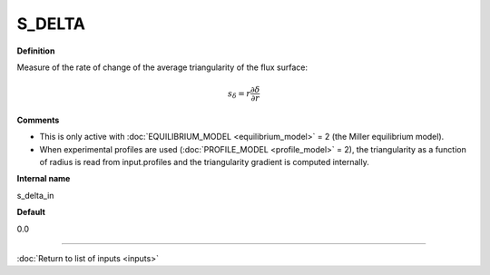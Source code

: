 S_DELTA
-------

**Definition**

Measure of the rate of change of the average triangularity of the flux surface:

.. math::
       s_\delta = r \frac{\partial \delta}{\partial r}

**Comments**
  
- This is only active with :doc:`EQUILIBRIUM_MODEL <equilibrium_model>` = 2 (the Miller equilibrium model).
- When experimental profiles are used (:doc:`PROFILE_MODEL <profile_model>` = 2), the triangularity as a function of radius is read from input.profiles and the triangularity gradient is computed internally.

**Internal name**
  
s_delta_in

**Default**

0.0

----

:doc:`Return to list of inputs <inputs>`
